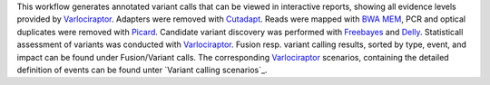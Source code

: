 This workflow generates annotated variant calls that can be viewed in interactive reports, showing all evidence levels provided by Varlociraptor_.
Adapters were removed with Cutadapt_. Reads were mapped with `BWA MEM`_, PCR and optical duplicates were removed with Picard_.
Candidate variant discovery was performed with Freebayes_ and Delly_. Statisticall assessment of variants was conducted with Varlociraptor_.
Fusion resp. variant calling results, sorted by type, event, and impact can be found under Fusion/Variant calls.
The corresponding Varlociraptor_ scenarios, containing the detailed definition of events can be found unter `Variant calling scenarios`_.

.. _Varlociraptor: https://varlociraptor.github.io
.. _BWA MEM: http://bio-bwa.sourceforge.net
.. _Cutadapt: https://cutadapt.readthedocs.io
.. _Picard: https://broadinstitute.github.io/picard
.. _Freebayes: https://github.com/ekg/freebayes
.. _Delly: https://github.com/dellytools/delly
